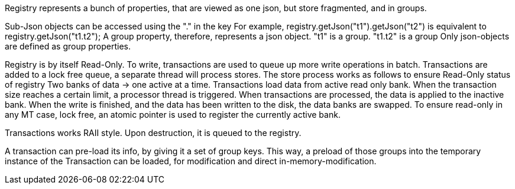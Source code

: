 
Registry represents a bunch of properties, that are viewed as one json, but store fragmented, and in groups.

Sub-Json objects can be accessed using the "." in the key
For example, registry.getJson("t1").getJson("t2") is equivalent to registry.getJson("t1.t2");
A group property, therefore, represents a json object. "t1" is a group. "t1.t2" is a group
Only json-objects are defined as group properties.

Registry is by itself Read-Only.
To write, transactions are used to queue up more write operations in batch.
Transactions are added to a lock free queue, a separate thread will process stores.
The store process works as follows to ensure Read-Only status of registry
Two banks of data -> one active at a time.
Transactions load data from active read only bank.
When the transaction size reaches a certain limit, a processor thread is triggered.
When transactions are processed, the data is applied to the inactive bank.
When the write is finished, and the data has been written to the disk, the data banks are swapped.
To ensure read-only in any MT case, lock free, an atomic pointer is used to register the currently active bank.

Transactions works RAII style. Upon destruction, it is queued to the registry.

A transaction can pre-load its info, by giving it a set of group keys. This way, a preload of those groups into the temporary instance of the Transaction can be loaded, for modification and direct in-memory-modification.
